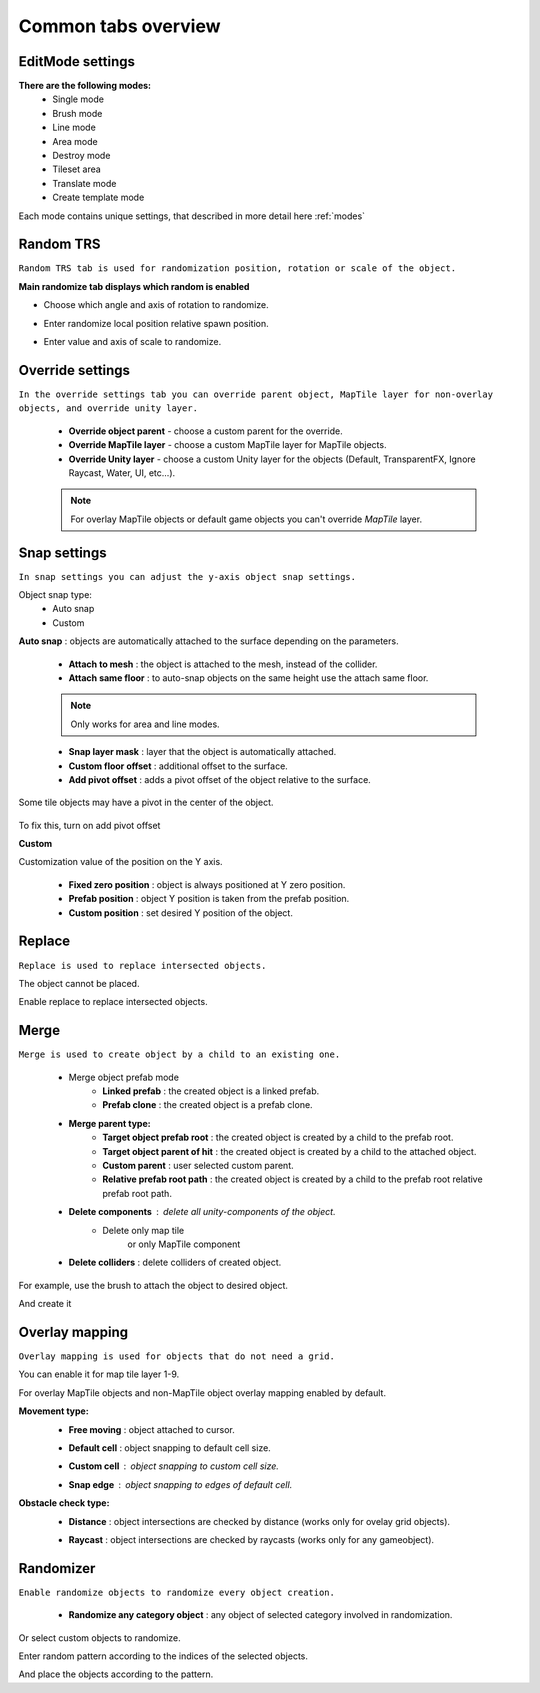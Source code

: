 ********************
Common tabs overview
********************

.. _tabs:

EditMode settings
=================


**There are the following modes:**
	* Single mode
	* Brush mode
	* Line mode
	* Area mode
	* Destroy mode
	* Tileset area
	* Translate mode
	* Create template mode
	
Each mode contains unique settings, that described in more detail here :ref:`modes`

Random TRS
==========

``Random TRS tab is used for randomization position, rotation or scale of the object.``


**Main randomize tab displays which random is enabled**

.. image:: images/tabs/RandomTab/RandomTab1.png

* Сhoose which angle and axis of rotation to randomize.
	.. image:: images/tabs/RandomTab/RandomTab2.png

* Enter randomize local position relative spawn position.
	.. image:: images/tabs/RandomTab/RandomTab3.png

* Enter value and axis of scale to randomize.
	.. image:: images/tabs/RandomTab/RandomTab4.png

Override settings
=================

``In the override settings tab you can override parent object, MapTile layer for non-overlay objects, and override unity layer.``

	.. image:: images/tabs/OverrideTab/OverrideTab1.png

	* **Override object parent** - choose a custom parent for the override.
	* **Override MapTile layer** - choose a custom MapTile layer for MapTile objects.
	* **Override Unity layer** - choose a custom Unity layer for the objects (Default, TransparentFX, Ignore Raycast, Water, UI, etc...).

	.. image:: images/tabs/OverrideTab/OverrideTab2.png

	.. note::
		For overlay MapTile objects or default game objects you can't override `MapTile` layer.

Snap settings
=============

``In snap settings you can adjust the y-axis object snap settings.``

.. image:: images/tabs/SnapTab/SnapTab1.png

Object snap type:
	* Auto snap
	* Custom
	
**Auto snap** : objects are automatically attached to the surface depending on the parameters.

	.. image:: images/tabs/SnapTab/SnapTab2.png

	* **Attach to mesh** : the object is attached to the mesh, instead of the collider.
	* **Attach same floor** : to auto-snap objects on the same height use the attach same floor.
		
	.. image:: images/tabs/SnapTab/SnapTab3.png		
	.. image:: images/tabs/SnapTab/SnapTab4.png
		`Attach same floor example.`
				
	.. note::
		Only works for area and line modes.

	
	* **Snap layer mask** : layer that the object is automatically attached.
	* **Custom floor offset** : additional offset to the surface.
	* **Add pivot offset** : adds a pivot offset of the object relative to the surface.
	
	.. image:: images/tabs/SnapTab/SnapTab5.png
	
Some tile objects may have a pivot in the center of the object.
	
	.. image:: images/tabs/SnapTab/SnapTab6.png
	
To fix this, turn on add pivot offset

**Custom**

.. image:: images/tabs/SnapTab/SnapTab7.png

Customization value of the position on the Y axis.

	* **Fixed zero position** : object is always positioned at Y zero position.
	* **Prefab position** : object Y position is taken from the prefab position.
	* **Custom position** : set desired Y position of the object.
	
	.. image:: images/tabs/SnapTab/SnapTab8.png

Replace
=======

``Replace is used to replace intersected objects.``

.. image:: images/tabs/ReplaceTab/ReplaceTab1.png

The object cannot be placed.

.. image:: images/tabs/ReplaceTab/ReplaceTab2.png

Enable replace to replace intersected objects.

.. image:: images/tabs/ReplaceTab/ReplaceTab3.png

	* Replace layer type
	
		.. image:: images/tabs/ReplaceTab/ReplaceTab4.png
	
		* **Object layer** : replace objects only on the same object layer.
		
		.. image:: images/tabs/ReplaceTab/ReplaceTab5.png
		
		* **Custom layers**
			* **Replace map tile layer** : replace objects only on the selected layers.
			* **Include object layer**

Merge
=====

``Merge is used to create object by a child to an existing one.``

	.. image:: images/tabs/MergeTab/MergeTab1.png

	.. image:: images/tabs/MergeTab/MergeTab2.png
	
	* Merge object prefab mode
		* **Linked prefab** : the created object is a linked prefab.
		* **Prefab clone** : the created object is a prefab clone.
		
	.. image:: images/tabs/MergeTab/MergeTab3.png
	
	* **Merge parent type:**
		* **Target object prefab root** : the created object is created by a child to the prefab root.		
		* **Target object parent of hit** : the created object is created by a child to the attached object.
		* **Custom parent**	: user selected custom parent.
		* **Relative prefab root path** : the created object is created by a child to the prefab root relative prefab root path.
	* **Delete components** : delete all unity-components of the object.
			* Delete only map tile 
				or only MapTile component
			
	* **Delete colliders** : delete colliders of created object.
	
.. image:: images/tabs/MergeTab/MergeTab4.png

For example, use the brush to attach the object to desired object.

.. image:: images/tabs/MergeTab/MergeTab5.png

And create it

Overlay mapping
===============
 
``Overlay mapping is used for objects that do not need a grid.``
 
.. image:: images/tabs/OverlayTab/OverlayTab1.png

You can enable it for map tile layer 1-9.

.. image:: images/tabs/OverlayTab/OverlayTab2.png

For overlay MapTile objects and non-MapTile object overlay mapping enabled by default.

.. image:: images/tabs/OverlayTab/OverlayTab3.png

**Movement type:**
	* **Free moving** :	object attached to cursor.	
	* **Default cell** : object snapping to default cell size.
	* **Custom cell** : object snapping to custom cell size.
		.. image:: images/tabs/OverlayTab/OverlayTab4.png
	* **Snap edge** : object snapping to edges of default cell.
		.. image:: images/tabs/OverlayTab/OverlayTab5.png
		.. image:: images/tabs/OverlayTab/OverlayTab6.png
	
	.. image:: images/tabs/OverlayTab/OverlayTab7.png

	
**Obstacle check type:**
	* **Distance** : object intersections are checked by distance (works only for ovelay grid objects).
	
	.. image:: images/tabs/OverlayTab/ObstacleDistanceAnim.gif
		
	* **Raycast** : object intersections are checked by raycasts (works only for any gameobject).
	.. image:: images/tabs/OverlayTab/ObstacleRaycastAnim.gif


Randomizer
==========

``Enable randomize objects to randomize every object creation.``

	.. image:: images/tabs/RandomizerTab/RandomizerTab1.png

	* **Randomize any category object** : any object of selected category involved in randomization.

.. image:: images/tabs/RandomizerTab/RandomizerTab2.png

.. image:: images/tabs/RandomizerTab/RandomizeAnim.gif

Or select custom objects to randomize.
	
.. image:: images/tabs/RandomizerTab/RandomizerTab3.png

Enter random pattern according to the indices of the selected objects.


.. image:: images/tabs/RandomizerTab/RandomizerTab4.png
	
And place the objects according to the pattern.